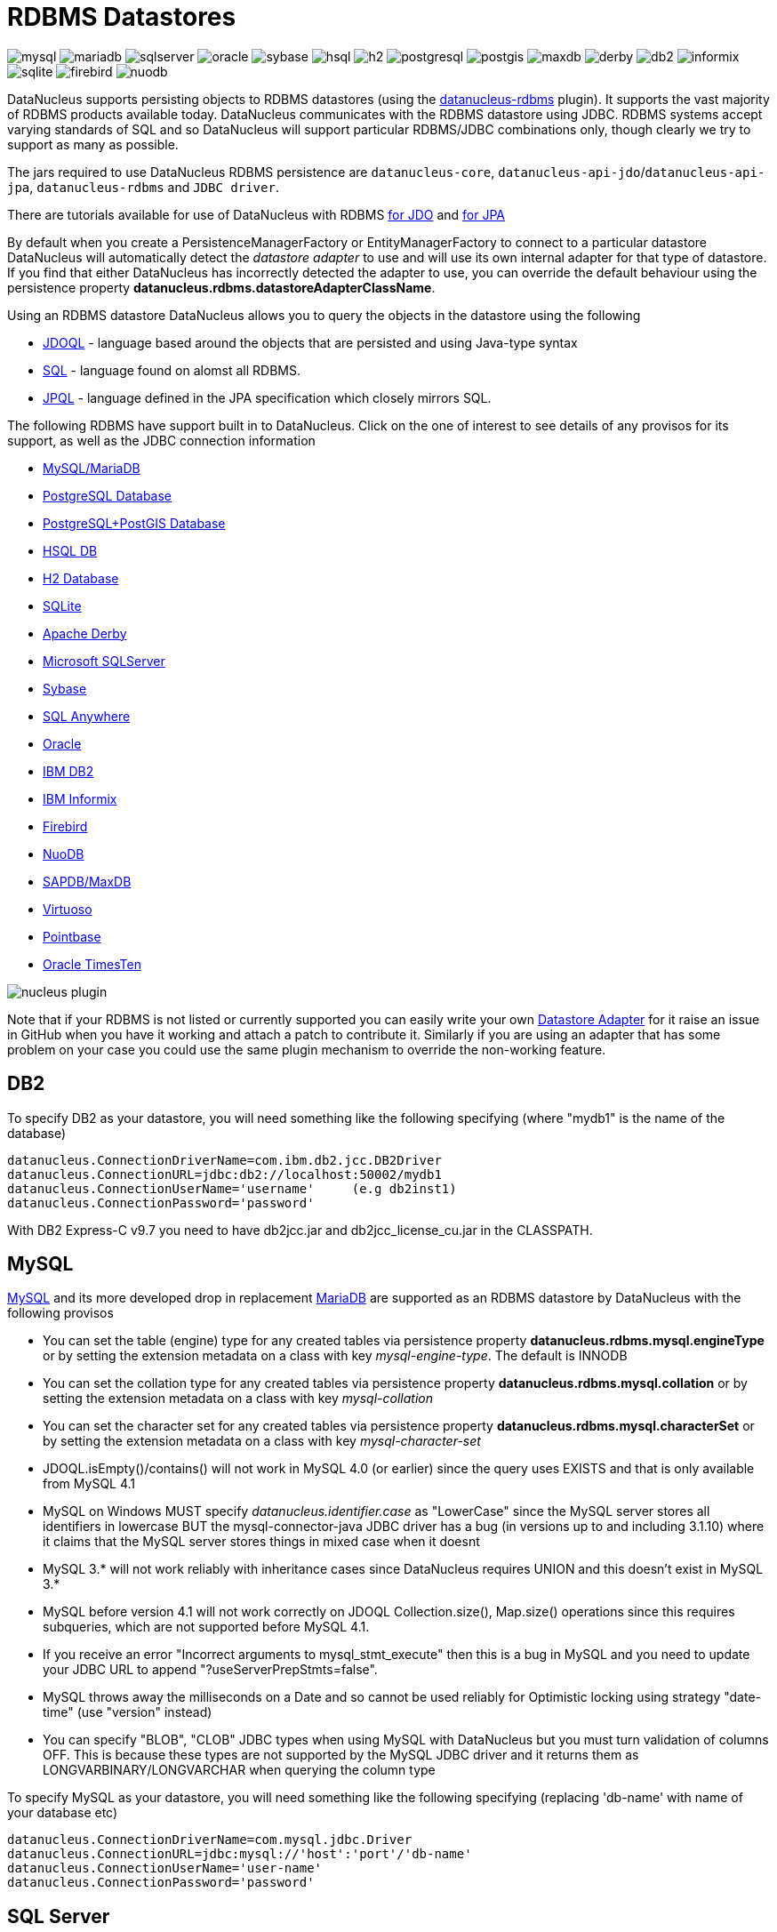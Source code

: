 [[rdbms]]
= RDBMS Datastores
:_basedir: ../
:_imagesdir: images/


image:../images/datastore/mysql.png[]
image:../images/datastore/mariadb.png[]
image:../images/datastore/sqlserver.png[]
image:../images/datastore/oracle.png[]
image:../images/datastore/sybase.png[]
image:../images/datastore/hsql.png[]
image:../images/datastore/h2.png[]
image:../images/datastore/postgresql.png[]
image:../images/datastore/postgis.png[]
image:../images/datastore/maxdb.png[]
image:../images/datastore/derby.png[]
image:../images/datastore/db2.png[]
image:../images/datastore/informix.png[]
image:../images/datastore/sqlite.png[]
image:../images/datastore/firebird.png[]
image:../images/datastore/nuodb.png[]


DataNucleus supports persisting objects to RDBMS datastores (using the https://github.com/datanucleus/datanucleus-rdbms[datanucleus-rdbms] plugin). 
It supports the vast majority of RDBMS products available today. 
DataNucleus communicates with the RDBMS datastore using JDBC. 
RDBMS systems accept varying standards of SQL and so DataNucleus will support particular RDBMS/JDBC combinations only, though clearly we try to support as many as possible.

The jars required to use DataNucleus RDBMS persistence are `datanucleus-core`, `datanucleus-api-jdo`/`datanucleus-api-jpa`, `datanucleus-rdbms` and `JDBC driver`.

There are tutorials available for use of DataNucleus with RDBMS 
link:../jdo/tutorial_rdbms.html[for JDO] and link:../jpa/tutorial_rdbms.html[for JPA]

By default when you create a PersistenceManagerFactory or EntityManagerFactory to connect to a particular datastore DataNucleus will automatically 
detect the _datastore adapter_ to use and will use its own internal adapter for that type of datastore. 
If you find that either DataNucleus has incorrectly detected the adapter to use, you can override the default behaviour using the persistence property
*datanucleus.rdbms.datastoreAdapterClassName*.

Using an RDBMS datastore DataNucleus allows you to query the objects in the datastore using the following

* link:../jdo/query.html#jdoql[JDOQL] - language based around the objects that are persisted and using Java-type syntax
* link:../jdo/query.html#sql[SQL] - language found on alomst all RDBMS.
* link:../jpa/query.html#jpql[JPQL] - language defined in the JPA specification which closely mirrors SQL.

The following RDBMS have support built in to DataNucleus. 
Click on the one of interest to see details of any provisos for its support, as well as the JDBC connection information

* link:#mysql[MySQL/MariaDB]
* link:#postgresql[PostgreSQL Database]
* link:#postgis[PostgreSQL+PostGIS Database]
* link:#hsqldb[HSQL DB]
* link:#h2[H2 Database]
* link:#sqlite[SQLite]
* link:#derby[Apache Derby]
* link:#sqlserver[Microsoft SQLServer]
* link:#sybase[Sybase]
* link:#sqlanywhere[SQL Anywhere]
* link:#oracle[Oracle]
* link:#db2[IBM DB2]
* link:#informix[IBM Informix]
* link:#firebird[Firebird]
* link:#nuodb[NuoDB]
* link:#maxdb[SAPDB/MaxDB]
* link:#virtuoso[Virtuoso]
* link:#pointbase[Pointbase]
* link:#timesten[Oracle TimesTen]

image:../images/nucleus_plugin.png[] 

Note that if your RDBMS is not listed or currently supported you can easily write your own link:../extensions/extensions.html#rdbms_datastore_adapter[Datastore Adapter] for it
raise an issue in GitHub when you have it working and attach a patch to contribute it.
Similarly if you are using an adapter that has some problem on your case you could use the same plugin mechanism to override the non-working feature.


[[db2]]
== DB2
    
To specify DB2 as your datastore, you will need something like the following specifying (where "mydb1" is the name of the database)

-----
datanucleus.ConnectionDriverName=com.ibm.db2.jcc.DB2Driver
datanucleus.ConnectionURL=jdbc:db2://localhost:50002/mydb1
datanucleus.ConnectionUserName='username'     (e.g db2inst1)
datanucleus.ConnectionPassword='password'
-----

With DB2 Express-C v9.7 you need to have db2jcc.jar and db2jcc_license_cu.jar in the CLASSPATH.


[[mysql]]
== MySQL
    
http://www.mysql.com[MySQL] and its more developed drop in replacement https://mariadb.org[MariaDB] are supported as an RDBMS datastore by DataNucleus with the following provisos

* You can set the table (engine) type for any created tables via persistence property *datanucleus.rdbms.mysql.engineType* or by setting the 
extension metadata on a class with key _mysql-engine-type_. The default is INNODB
* You can set the collation type for any created tables via persistence property *datanucleus.rdbms.mysql.collation*
or by setting the extension metadata on a class with key _mysql-collation_
* You can set the character set for any created tables via persistence property *datanucleus.rdbms.mysql.characterSet*
or by setting the extension metadata on a class with key _mysql-character-set_
* JDOQL.isEmpty()/contains() will not work in MySQL 4.0 (or earlier) since the query uses EXISTS and that is only available from MySQL 4.1
* MySQL on Windows MUST specify _datanucleus.identifier.case_ as "LowerCase" since the MySQL server stores all identifiers in lowercase 
BUT the mysql-connector-java JDBC driver has a bug (in versions up to and including 3.1.10) where it claims that the MySQL server stores things in mixed case when it doesnt
* MySQL 3.* will not work reliably with inheritance cases since DataNucleus requires UNION and this doesn't exist in MySQL 3.*
* MySQL before version 4.1 will not work correctly on JDOQL Collection.size(), Map.size() operations since this requires subqueries, which are not supported before MySQL 4.1.
* If you receive an error "Incorrect arguments to mysql_stmt_execute" then this is a bug in MySQL and you need to update your JDBC URL to append "?useServerPrepStmts=false".
* MySQL throws away the milliseconds on a Date and so cannot be used reliably for Optimistic locking using strategy "date-time" (use "version" instead)
* You can specify "BLOB", "CLOB" JDBC types when using MySQL with DataNucleus but you must turn validation of columns OFF. 
This is because these types are not supported by the MySQL JDBC driver and it returns them as LONGVARBINARY/LONGVARCHAR when querying the column type

To specify MySQL as your datastore, you will need something like the following specifying (replacing 'db-name' with name of your database etc)

-----
datanucleus.ConnectionDriverName=com.mysql.jdbc.Driver
datanucleus.ConnectionURL=jdbc:mysql://'host':'port'/'db-name'
datanucleus.ConnectionUserName='user-name'
datanucleus.ConnectionPassword='password'
-----


[[sqlserver]]
== SQL Server
    
http://www.microsoft.com/sql[Microsoft SQLServer] is supported as an RDBMS datastore by DataNucleus with the following proviso

* SQLServer 2000 does not keep accuracy on _datetime_ datatypes. This is an SQLServer 2000 issue. In order to keep the accuracy when storing _java.util.Date_ java types, use _int_ datatype.

To specify SQLServer as your datastore, you will need something like the following specifying (replacing 'db-name' with name of your database etc)
    
Microsoft SQLServer 2005 JDBC Driver (Recommended)
-----
datanucleus.ConnectionDriverName=com.microsoft.sqlserver.jdbc.SQLServerDriver
datanucleus.ConnectionURL=jdbc:sqlserver://'host':'port';DatabaseName='db-name';SelectMethod=cursor
datanucleus.ConnectionUserName='user-name'
datanucleus.ConnectionPassword='password'
-----

Microsoft SQLServer 2000 JDBC Driver
-----
datanucleus.ConnectionDriverName=com.microsoft.jdbc.sqlserver.SQLServerDriver
datanucleus.ConnectionURL=jdbc:microsoft:sqlserver://'host':'port';DatabaseName='db-name';SelectMethod=cursor
datanucleus.ConnectionUserName='user-name'
datanucleus.ConnectionPassword='password'
-----


[[oracle]]
== Oracle

To specify http://www.oracle.com/database/[Oracle] as your datastore, you will need something like the following specifying (replacing 'db-name' with name of your database etc) ... 
you can also use 'oci' instead of 'thin' depending on your driver.

-----
datanucleus.ConnectionDriverName=oracle.jdbc.driver.OracleDriver
datanucleus.ConnectionURL=jdbc:oracle:thin:@'host':'port':'db-name'
datanucleus.ConnectionUserName='user-name'
datanucleus.ConnectionPassword='password'
-----


[[sybase]]
== Sybase

To specify http://www.sybase.com[Sybase] as your datastore, you will need something like the following specifying (replacing 'db-name' with name of your database etc)

-----
datanucleus.ConnectionDriverName=com.sybase.jdbc2.jdbc.SybDriver
datanucleus.ConnectionURL=jdbc:sybase:Tds:'host':'port'/'db-name'
datanucleus.ConnectionUserName='user-name'
datanucleus.ConnectionPassword='password'
-----


[[sqlanywhere]]
== SAP SQL Anywhere

To specify http://www.sap.com/pc/tech/database/software/sybase-sql-anywhere/index.html[SQL Anywhere] as your datastore, 
you will need something like the following specifying (replacing 'db-name' with name of your database etc)

-----
datanucleus.ConnectionDriverName=sybase.jdbc4.sqlanywhere.IDriver
datanucleus.ConnectionURL=jdbc:sqlanywhere:uid=DBA;pwd=sql;eng=demo
datanucleus.ConnectionUserName='user-name'
datanucleus.ConnectionPassword='password'
-----


[[hsqldb]]
== HSQLDB

http://hsqldb.org[HSQLDB] is supported as an RDBMS datastore by DataNucleus with the following proviso

* Use of batched statements is disabled since HSQLDB has a bug where it throws exceptions "batch failed" (really informative). Still waiting for this to be fixed in HSQLDB
* Use of JDOQL/JPQL subqueries cannot be used where you want to refer back to the parent query since HSQLDB up to and including version 1.8 don't support this.

To specify HSQL (1.x) as your datastore, you will need something like the following specifying (replacing 'db-name' with name of your database etc)

-----
datanucleus.ConnectionDriverName=org.hsqldb.jdbcDriver
datanucleus.ConnectionURL=jdbc:hsqldb:hsql://'host':'port'/'db-name'
datanucleus.ConnectionUserName='user-name'
datanucleus.ConnectionPassword='password'
-----

Note that in HSQLDB v2.x the driver changes to _org.hsqldb.jdbc.JDBCDriver_</p>


[[h2]]
== H2

http://www.h2database.com[H2] is supported as an RDBMS datastore by DataNucleus.

To specify H2 as your datastore, you will need something like the following specifying (replacing 'db-name' with name of your database etc)

-----
datanucleus.ConnectionDriverName=org.h2.Driver
datanucleus.ConnectionURL=jdbc:h2:'db-name'
datanucleus.ConnectionUserName=sa
datanucleus.ConnectionPassword=
-----


[[informix]]
== Informix

Informix is supported as an RDBMS datastore by DataNucleus.

To specify Informix as your datastore, you will need something like the following specifying (replacing 'db-name' with name of your database etc)

-----
datanucleus.ConnectionDriverName=com.informix.jdbc.IfxDriver
datanucleus.ConnectionURL=jdbc:informix-sqli://[{ip|host}:port][/dbname]:INFORMIXSERVER=servername[;name=value[;name=value]...]
datanucleus.ConnectionUserName=informix
datanucleus.ConnectionPassword=password
-----

For example
-----
datanucleus.ConnectionDriverName=com.informix.jdbc.IfxDriver
datanucleus.ConnectionURL=jdbc:informix-sqli://192.168.254.129:9088:informixserver=demo_on;database=buf_log_db
datanucleus.ConnectionUserName=informix
datanucleus.ConnectionPassword=password
-----

Note that some database logging options in Informix do not allow changing autoCommit dinamically. You need to rebuild the database to support it. 
To rebuild the database refer to Informix documention, but as example, 
-----
run $INFORMIXDIR\bin\dbaccess and execute the command "CREATE DATABASE mydb WITH BUFFERED LOG".
-----
 
*INDEXOF*: Informix 11.x does not have a function to search a string in another string. DataNucleus defines a user defined function, DATANUCLEUS_STRPOS, which is automatically created 
on startup. The SQL for the UDF function is:

-----
create function DATANUCLEUS_STRPOS(str char(40),search char(40),from smallint) returning smallint
    define i,pos,lenstr,lensearch smallint;
    let lensearch = length(search);
    let lenstr = length(str);

    if lenstr=0 or lensearch=0 then return 0; end if;

    let pos=-1;
    for i=1+from to lenstr
        if substr(str,i,lensearch)=search then
            let pos=i;
            exit for;
        end if;
    end for;
    return pos;
end function;
-----


[[postgresql]]
== PostgreSQL

To specify http://www.postgresql.org[PostgreSQL] as your datastore, you will need something like the following specifying (replacing 'db-name' with name of your database etc)

-----
datanucleus.ConnectionDriverName=org.postgresql.Driver
datanucleus.ConnectionURL=jdbc:postgresql://'host':'port'/'db-name'
datanucleus.ConnectionUserName='user-name'
datanucleus.ConnectionPassword='password'
-----


[[postgis]]
== PostgreSQL with PostGIS extension

To specify http://www.postgis.org[PostGIS] as your datastore, you will need to decide first which geometry library you want to use and then set the connection url accordingly.

For the PostGIS JDBC geometries you will need something like the following specifying (replacing 'db-name' with name of your database etc)

-----
datanucleus.ConnectionDriverName=org.postgresql.Driver
datanucleus.ConnectionURL=jdbc:postgresql://'host':'port'/'db-name'
datanucleus.ConnectionUserName='user-name'
datanucleus.ConnectionPassword='password'
-----

For Oracle's JGeometry you will need something like the following specifying (replacing 'db-name' with name of your database etc)
-----
datanucleus.ConnectionDriverName=org.postgresql.Driver
datanucleus.ConnectionURL=jdbc:postgres_jgeom://'host':'port'/'db-name'
datanucleus.ConnectionUserName='user-name'
datanucleus.ConnectionPassword='password'
-----

For the JTS (Java Topology Suite) geometries you will need something like the following specifying (replacing 'db-name' with name of your database etc)
-----
datanucleus.ConnectionDriverName=org.postgresql.Driver
datanucleus.ConnectionURL=jdbc:postgres_jts://'host':'port'/'db-name'
datanucleus.ConnectionUserName='user-name'
datanucleus.ConnectionPassword='password'
-----


[[derby]]
== Apache Derby

To specify http://db.apache.org/derby/[Apache Derby] as your datastore, you will need something like the following specifying (replacing 'db-name' with filename of your database etc)

-----
datanucleus.ConnectionDriverName=org.apache.derby.jdbc.EmbeddedDriver
datanucleus.ConnectionURL=jdbc:derby:'db-name';create=true
datanucleus.ConnectionUserName='user-name'
datanucleus.ConnectionPassword='password'
-----

Above settings are used together with the Apache Derby in embedded mode. The below settings are used in network mode, where the default port number is 1527.

-----
datanucleus.ConnectionDriverName=org.apache.derby.jdbc.ClientDriver
datanucleus.ConnectionURL=jdbc:derby://'hostname':'portnumber'/'db-name';create=true
datanucleus.ConnectionUserName='user-name'
datanucleus.ConnectionPassword='password'
-----

org.apache.derby.jdbc.ClientDriver

*ASCII*: Derby 10.1 does not have a function to convert a char into ascii code. DataNucleus needs such function to converts chars to int values when performing queries converting chars to ints. 
DataNucleus defines a user defined function, DataNucleus_ASCII, which is automatically created on startup. The SQL for the UDF function is:

-----
DROP FUNCTION NUCLEUS_ASCII;
CREATE FUNCTION NUCLEUS_ASCII(C CHAR(1)) RETURNS INTEGER
EXTERNAL NAME 'org.datanucleus.store.rdbms.adapter.DerbySQLFunction.ascii'
CALLED ON NULL INPUT
LANGUAGE JAVA PARAMETER STYLE JAVA;
-----

*String.matches(pattern)*: When pattern argument is a column, DataNucleus defines a function that allows Derby 10.1 to perform the matches function. The SQL for the UDF function is:

-----
DROP FUNCTION NUCLEUS_MATCHES;
CREATE FUNCTION NUCLEUS_MATCHES(TEXT VARCHAR(8000), PATTERN VARCHAR(8000)) RETURNS INTEGER
EXTERNAL NAME 'org.datanucleus.store.rdbms.adapter.DerbySQLFunction.matches'
CALLED ON NULL INPUT
LANGUAGE JAVA PARAMETER STYLE JAVA;
-----


[[firebird]]
== Firebird

http://www.firebirdsql.org[Firebird] is supported as an RDBMS datastore by DataNucleus with the proviso that

* Auto-table creation is severely limited with Firebird. In Firebird, DDL statements are not auto-committed and are executed at the end of a transaction, after any DML statements. 
This makes "on the fly" table creation in the middle of a DML transaction not work. 
You must make sure that "autoStartMechanism" is NOT set to "SchemaTable" since this will use DML. 
You must also make sure that nobody else is connected to the database at the same time.
Don't ask us why such limitations are in a RDBMS, but then it was you that chose to use it ;-)

To specify Firebird as your datastore, you will need something like the following specifying (replacing 'db-name' with filename of your database etc) </p>

-----
datanucleus.ConnectionDriverName=org.firebirdsql.jdbc.FBDriver
datanucleus.ConnectionURL=jdbc:firebirdsql://localhost/'db-name'
datanucleus.ConnectionUserName='user-name'
datanucleus.ConnectionPassword='password'
-----


[[nuodb]]
== NuoDB

To specify NuoDB as your datastore, you will need something like the following specifying (replacing 'db-name' with filename of your database etc) </p>

-----
datanucleus.ConnectionDriverName=com.nuodb.jdbc.Driver
datanucleus.ConnectionURL=jdbc:com.nuodb://localhost/'db-name'
datanucleus.ConnectionUserName='user-name'
datanucleus.ConnectionPassword='password'
datanucleus.Schema={my-schema-name}
-----


[[maxdb]]
== SAPDB/MaxDB

To specify SAPDB/MaxDB as your datastore, you will need something like the following specifying (replacing 'db-name' with filename of your database etc)

-----
datanucleus.ConnectionDriverName=com.sap.dbtech.jdbc.DriverSapDB
datanucleus.ConnectionURL=jdbc:sapdb://localhost/'db-name'
datanucleus.ConnectionUserName='user-name'
datanucleus.ConnectionPassword='password'
-----


[[sqlite]]
== SQLite

http://www.sqlite.org/[SQLite] is supported as an RDBMS datastore by DataNucleus with the proviso that

* When using sequences, you must set the persistence property *datanucleus.valuegeneration.transactionAttribute* to *UsePM*

To specify SQLite as your datastore, you will need something like the following specifying (replacing 'db-name' with filename of your database etc) </p>

-----
datanucleus.ConnectionDriverName=org.sqlite.JDBC
datanucleus.ConnectionURL=jdbc:sqlite:'db-name'
datanucleus.ConnectionUserName=
datanucleus.ConnectionPassword=
-----


[[virtuoso]]
== Virtuoso

To specify http://virtuoso.openlinksw.com/dataspace/dav/wiki/Main/[Virtuoso] as your datastore, you will need something like the following specifying 
(replacing 'db-name' with filename of your database etc) 

-----
datanucleus.ConnectionDriverName=virtuoso.jdbc.Driver
datanucleus.ConnectionURL=jdbc:virtuoso://127.0.0.1/{dbname}
datanucleus.ConnectionUserName=
datanucleus.ConnectionPassword=
-----


[[pointbase]]
== Pointbase

To specify http://docs.oracle.com/cd/E13218_01/wlp/docs92/db/pointbase.html#wp1058500[Pointbase] as your datastore, you will need 
something like the following specifying (replacing 'db-name' with filename of your database etc)

-----
datanucleus.ConnectionDriverName=com.pointbase.jdbc.jdbcUniversalDriver
datanucleus.ConnectionURL=jdbc:pointbase://127.0.0.1/{dbname}
datanucleus.ConnectionUserName=
datanucleus.ConnectionPassword=
-----


== JDBC Driver parameters

If you need to pass additional parameters to the JDBC driver you can append these to the end of the *datanucleus.ConnectionURL*. For example,

-----
datanucleus.ConnectionURL=jdbc:mysql://localhost?useUnicode=true&amp;characterEncoding=UTF-8
-----


[[statement_batching]]
== RDBMS : Statement Batching

image:../images/nucleus_extension.png[]

When changes are required to be made to an underlying RDBMS datastore, statements are sent via JDBC.
A statement is, in general, a single SQL command, and is then executed. 
In some circumstances the statements due to be sent to the datastore are the same JDBC statement several times. In this case the statement can be _batched_. 
This means that a statement is created for the SQL, and it is passed to the datastore with multiple sets of values before being executed. 
When it is executed the SQL is executed for each of the sets of values. 
DataNucleus allows statement batching under certain circumstances.

The maximum number of statements that can be included in a _batch_ can be set via a persistence property *datanucleus.rdbms.statementBatchLimit*. This defaults to 50. 
If you set it to -1 then there is no maximum limit imposed. Setting it to 0 means that batching is turned off.

*It should be noted that while batching sounds essential, it is only of any possible use when the exact same SQL is required to be executed more than 1 times in a row. 
If a different SQL needs executing between 2 such statements then no batching is possible anyway.*. Let's take an example

-----
INSERT INTO MYTABLE VALUES(?,?,?,?)
INSERT INTO MYTABLE VALUES(?,?,?,?)
SELECT ID, NAME FROM MYOTHERTABLE WHERE VALUE=?
INSERT INTO MYTABLE VALUES(?,?,?,?)
SELECT ID, NAME FROM MYOTHERTABLE WHERE VALUE=?
-----

In this example the first two statements can be batched together since they are identical and nothing else separates them.
All subsequent statements cannot be batched since no two identical statements follow each other.

The statements that DataNucleus currently allows for batching are

* Insert of objects. This is not enabled when objects being inserted are using _identity_ value generation strategy
* Delete of objects
* Insert of container elements/keys/values
* Delete of container elements/keys/values

*Please note that if using MySQL, you should also specify the connection URL with the argument _rewriteBatchedStatements=true_ since MySQL won't actually batch without this*



[[schema_api]]
=== RDBMS : Datastore Schema API

image:../images/nucleus_extension.png[]

JDO/JPA are APIs for persisting and retrieving objects to/from datastores. They don't provide a way of accessing the schema of the datastore itself (if it has one). 
In the case of RDBMS it is useful to be able to find out what columns there are in a table, or what data types are supported for example. 
DataNucleus Access Platform provides an API for this.

The first thing to do is get your hands on the DataNucleus _StoreManager_ and from that the _StoreSchemaHandler_. 
You do this as follows

[source,java]
-----
import org.datanucleus.api.jdo.JDOPersistenceManagerFactory;
import org.datanucleus.store.StoreManager;
import org.datanucleus.store.schema.StoreSchemaHandler;

[assumed to have "pmf"]
...

StoreManager storeMgr = ((JDOPersistenceManagerFactory)pmf).getStoreManager();
StoreSchemaHandler schemaHandler = storeMgr.getSchemaHandler();
-----

So now we have the _StoreSchemaHandler_ what can we do with it? Well start with the javadoc for the implementation that is used for RDBMS
http://www.datanucleus.org/javadocs/store.rdbms/latest/org/datanucleus/store/rdbms/schema/RDBMSSchemaHandler.html[image:../images/javadoc.png[Javadoc]]


=== Datastore Types Information
    
So we now want to find out what JDBC/SQL types are supported for our RDBMS. This is simple.

[source,java]
-----
import org.datanucleus.store.rdbms.schema.RDBMSTypesInfo;

Connection conn = (Connection)pm.getDataStoreConnection().getNativeConnection();
RDBMSTypesInfo typesInfo = schemaHandler.getSchemaData(conn, "types");
-----

As you can see from the javadocs for _RDBMSTypesInfo_
http://www.datanucleus.org/javadocs/store.rdbms/latest/org/datanucleus/store/rdbms/schema/RDBMSTypesInfo.html[image:../images/javadoc.png[Javadoc]]
we can access the JDBC types information via the "children". They are keyed by the JDBC type number of the JDBC type (see java.sql.Types). So we can just iterate it

[source,java]
-----
Iterator jdbcTypesIter = typesInfo.getChildren().values().iterator();
while (jdbcTypesIter.hasNext())
{
    JDBCTypeInfo jdbcType = (JDBCTypeInfo)jdbcTypesIter.next();

    // Each JDBCTypeInfo contains SQLTypeInfo as its children, keyed by SQL name
    Iterator sqlTypesIter = jdbcType.getChildren().values().iterator();
    while (sqlTypesIter.hasNext())
    {
        SQLTypeInfo sqlType = (SQLTypeInfo)sqlTypesIter.next();
        ... inspect the SQL type info
    }
}
-----


=== Column information for a table">

Here we have a table in the datastore and want to find the columns present. So we do this

[source,java]
-----
import org.datanucleus.store.rdbms.schema.RDBMSTableInfo;

Connection conn = (Connection)pm.getDataStoreConnection().getNativeConnection();
RDBMSTableInfo tableInfo = schemaHandler.getSchemaData(conn, "columns", 
    new Object[] {catalogName, schemaName, tableName});
-----
    
As you can see from the javadocs for _RDBMSTableInfo_
http://www.datanucleus.org/javadocs/store.rdbms/latest/org/datanucleus/store/rdbms/schema/RDBMSTableInfo.html[image:../images/javadoc.png[Javadoc]]
we can access the columns information via the "children".

[source,java]
-----
Iterator columnsIter = tableInfo.getChildren().iterator();
while (columnsIter.hasNext())
{
    RDBMSColumnInfo colInfo = (RDBMSColumnInfo)columnsIter.next();

    ...
}
-----

=== Index information for a table">

Here we have a table in the datastore and want to find the indices present. So we do this

[source,java]
-----
import org.datanucleus.store.rdbms.schema.RDBMSTableInfo;

Connection conn = (Connection)pm.getDataStoreConnection().getNativeConnection();
RDBMSTableIndexInfo tableInfo = schemaHandler.getSchemaData(conn, "indices", 
    new Object[] {catalogName, schemaName, tableName});
-----

As you can see from the javadocs for _RDBMSTableIndexInfo_
http://www.datanucleus.org/javadocs/store.rdbms/latest/org/datanucleus/store/rdbms/schema/RDBMSTableIndexInfo.htm[image:../images/javadoc.png[Javadoc]]
we can access the index information via the "children".

[source,java]
-----
Iterator indexIter = tableInfo.getChildren().iterator();
while (indexIter.hasNext())
{
    IndexInfo idxInfo = (IndexInfo)indexIter.next();

    ...
}
-----


=== ForeignKey information for a table">

Here we have a table in the datastore and want to find the FKs present. So we do this

[source,java]
-----
import org.datanucleus.store.rdbms.schema.RDBMSTableInfo;

Connection conn = (Connection)pm.getDataStoreConnection().getNativeConnection();
RDBMSTableFKInfo tableInfo = schemaHandler.getSchemaData(conn, "foreign-keys", 
    new Object[] {catalogName, schemaName, tableName});
-----

As you can see from the javadocs for _RDBMSTableFKInfo_
http://www.datanucleus.org/javadocs/store.rdbms/latest/org/datanucleus/store/rdbms/schema/RDBMSTableFKInfo.html[image:../images/javadoc.png[Javadoc]]
we can access the foreign-key information via the "children".

[source,java]
-----
Iterator fkIter = tableInfo.getChildren().iterator();
while (fkIter.hasNext())
{
    ForeignKeyInfo fkInfo = (ForeignKeyInfo)fkIter.next();

    ...
}
-----


=== PrimaryKey information for a table
    
Here we have a table in the datastore and want to find the PK present. So we do this

[source,java]
-----
import org.datanucleus.store.rdbms.schema.RDBMSTableInfo;

Connection conn = (Connection)pm.getDataStoreConnection().getNativeConnection();
RDBMSTablePKInfo tableInfo = schemaHandler.getSchemaData(conn, "primary-keys", 
    new Object[] {catalogName, schemaName, tableName});
-----

As you can see from the javadocs for _RDBMSTablePKInfo_
http://www.datanucleus.org/javadocs/store.rdbms/latest/org/datanucleus/store/rdbms/schema/RDBMSTablePKInfo.html[image:../images/javadoc.png[Javadoc]]
we can access the foreign-key information via the "children".

[source,java]
-----
Iterator pkIter = tableInfo.getChildren().iterator();
while (pkIter.hasNext())
{
    PrimaryKeyInfo pkInfo = (PrimaryKeyInfo)pkIter.next();

    ...
}
-----

